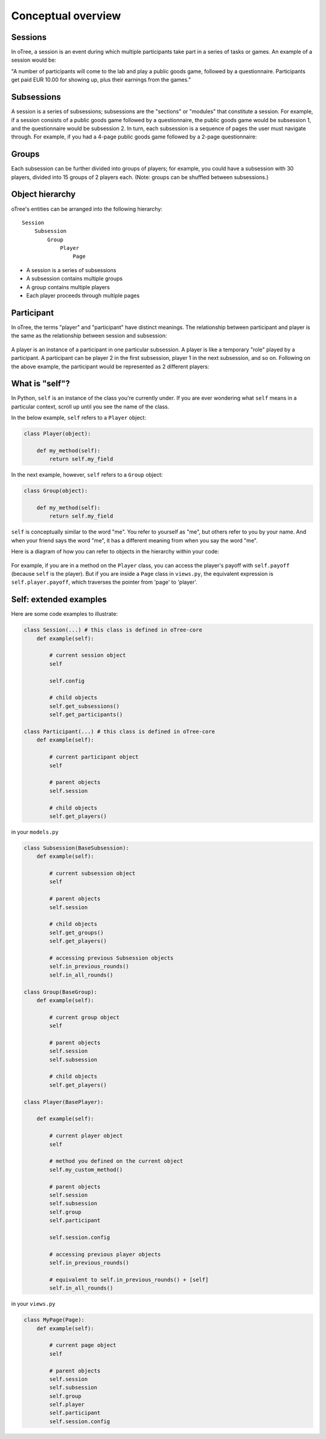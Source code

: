 .. _conceptual_overview:

Conceptual overview
===================

Sessions
--------

In oTree, a session is an event during which multiple participants take part in a series of tasks or games.
An example of a session would be:

"A number of participants will come to the lab and play a public goods game, followed by a
questionnaire. Participants get paid EUR 10.00 for showing up, plus their earnings from the
games."

Subsessions
-----------

A session is a series of subsessions;
subsessions are the "sections" or "modules" that constitute a session.
For example, if a session consists of a public goods game followed by a questionnaire,
the public goods game would be subsession 1, and the questionnaire would be subsession 2.
In turn, each subsession is a sequence of pages the user must navigate through.
For example, if you had a 4-page public goods game followed by a 2-page questionnaire:

.. figure:: _static/diagrams/session_subsession.png
    :align: center

Groups
------

Each subsession can be further divided into groups of players;
for example, you could have a subsession with 30 players, divided into 15 groups of 2 players each.
(Note: groups can be shuffled between subsessions.)


Object hierarchy
----------------

oTree's entities can be arranged into the following hierarchy::

    Session
        Subsession
            Group
                Player
                    Page


- A session is a series of subsessions
- A subsession contains multiple groups
- A group contains multiple players
- Each player proceeds through multiple pages

.. _participants_and_players:

Participant
-----------

In oTree, the terms "player" and "participant" have distinct meanings.
The relationship between participant and player is the same as the
relationship between session and subsession:

.. figure:: _static/diagrams/participant_player.png
    :align: center

A player is an instance of a participant in one particular subsession.
A player is like a temporary "role" played by a participant.
A participant can be player 2 in the first subsession, player 1 in the
next subsession, and so on. Following on the above example,
the participant would be represented as 2 different players:

.. _object_model:

What is "self"?
---------------

In Python, ``self`` is an instance of the class you're currently under.
If you are ever wondering what ``self`` means in a particular context,
scroll up until you see the name of the class.

In the below example, ``self`` refers to a ``Player`` object:

.. code-block:: python

    class Player(object):

        def my_method(self):
            return self.my_field

In the next example, however, ``self`` refers to a ``Group`` object:

.. code-block:: python

    class Group(object):

        def my_method(self):
            return self.my_field


``self`` is conceptually similar to the word "me". You refer to yourself
as "me", but others refer to you by your name. And when your friend says
the word "me", it has a different meaning from when you say the word
"me".

Here is a diagram of how you can refer to objects in the hierarchy within your code:

.. figure:: _static/diagrams/object_model_self.png
    :align: center


For example, if you are in a method on the ``Player`` class, you can
access the player's payoff with ``self.payoff`` (because ``self`` is the
player). But if you are inside a ``Page`` class in ``views.py``, the
equivalent expression is ``self.player.payoff``,
which traverses the pointer from 'page' to 'player'.

Self: extended examples
-----------------------

Here are some code examples to illustrate:

.. code-block:: python

    class Session(...) # this class is defined in oTree-core
        def example(self):

            # current session object
            self

            self.config

            # child objects
            self.get_subsessions()
            self.get_participants()

    class Participant(...) # this class is defined in oTree-core
        def example(self):

            # current participant object
            self

            # parent objects
            self.session

            # child objects
            self.get_players()

in your ``models.py``

.. code-block:: python

    class Subsession(BaseSubsession):
        def example(self):

            # current subsession object
            self

            # parent objects
            self.session

            # child objects
            self.get_groups()
            self.get_players()

            # accessing previous Subsession objects
            self.in_previous_rounds()
            self.in_all_rounds()

    class Group(BaseGroup):
        def example(self):

            # current group object
            self

            # parent objects
            self.session
            self.subsession

            # child objects
            self.get_players()

    class Player(BasePlayer):

        def example(self):

            # current player object
            self

            # method you defined on the current object
            self.my_custom_method()

            # parent objects
            self.session
            self.subsession
            self.group
            self.participant

            self.session.config

            # accessing previous player objects
            self.in_previous_rounds()

            # equivalent to self.in_previous_rounds() + [self]
            self.in_all_rounds()

in your ``views.py``

.. code-block:: python

    class MyPage(Page):
        def example(self):

            # current page object
            self

            # parent objects
            self.session
            self.subsession
            self.group
            self.player
            self.participant
            self.session.config



